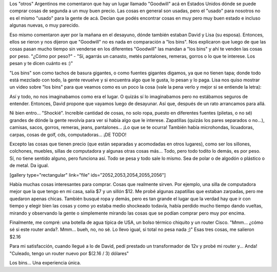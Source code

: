 .. link:
.. description:
.. tags: portland, viajes
.. date: 2013/05/20 18:34:24
.. title: "Los bins"
.. slug: los-bins

Los "otros" Argentinos me comentaron que hay un lugar llamado "Goodwill"
acá en Estados Unidos dónde se puede comprar cosas de segunda a un muy
buen precio. Las cosas en general son usadas, pero el "usado" para
nosotros no es el mismo "usado" para la gente de acá. Decían que podés
encontrar cosas en muy pero muy buen estado e incluso algunas nuevas, o
muy parecido.

Eso mismo comentaron ayer por la mañana en el desayuno, dónde también
estaban David y Lisa (su esposa). Entonces, ellos se rieron y nos
dijeron que "Goodwill" no es nada en comparación a "los bins". Nos
explicaron que luego de que las cosas pasan mucho tiempo sin venderse en
los diferentes "Goodwill" las mandan a "los bins" y ahí te venden las
cosas por peso. "¿Cómo por peso?" - "Sí, agarrás un canasto, metés
pantalones, remeras, gorros o lo que te interese. Los pesan y te dicen
cuánto es :)"

"Los bins" son como tachos de basura gigantes, o como fuentes gigantes
digamos, ya que no tienen tapa; donde todo está mezclado con todo, la
gente revuelve y si encuentra algo que le gusta, lo pesan y lo paga.
Lisa nos quiso mostrar un video sobre "los bins" para que veamos como es
un poco la cosa (vale la pena verlo y mejor si se entiende la letra):

.. media:: http://www.youtube.com/watch?v=QK8mJJJvaes

Así y todo, no nos imaginabamos como era el lugar. O quizás sí lo
imaginabamos pero no estábamos seguros de entender. Entonces, David
propone que vayamos luego de desayunar. Así que, después de un rato
arrancamos para allá.

Ni bien entro... "Shockié". Increíble cantidad de cosas, no solo ropa,
puesto en diferentes fuentes (piletas, o no sé) grandes de dónde la
gente revolvía para ver si había algo que le interese. Zapatillas
(quizás los pares separados o no...), camisas, sacos, gorros, remeras,
jeans, pantalones... ¡Lo que se te ocurra! También había microhondas,
licuadoras, carpas, cosas de golf, cds, computadoras... ¡DE TODO!

Excepto las cosas que tienen precio (que están separadas y acomodadas en
otros lugares), como ser los sillones, colchones, muebles, sillas de
computadora y algunas otras cosas más... Todo, pero todo todito lo
demás, es por peso. Sí, no tiene sentido alguno, pero funciona así. Todo
se pesa y todo sale lo mismo. Sea de polar o de algodón o plástico o de
metal. Da igual.

[gallery type="rectangular" link="file" ids="2052,2053,2054,2055,2056"]

Había muchas cosas interesantes para comprar. Cosas que realmente
sirven. Por ejemplo, una silla de computadora mejor que la que tengo en
mi casa, salía $7 y un sillón $12. Me probé algunas zapatillas que
estaban zarpadas, pero me quedaron apenas chicas. También busqué ropa y
demás, pero es tan grande el lugar que la verdad hay que ir con tiempo y
elegir bien las cosas y como yo estaba medio shockeado todavía, había
perdido mucho tiempo dando vueltas, mirando y observando la gente o
simplemente mirando las cosas que se podían comprar pero muy por encima.

Finalmente, me compré: una botella de agua típica de USA, un bolso
térmico chiquito y un router Cisco. "Mmm... ¿cómo sé si este router
anda?. Mmm... bueh, no, no sé. Lo llevo igual, si total no pesa nada ;)"
Esas tres cosas, me salieron $2.16

|DSC_1199|

Para mi satisfacción, cuando llegué a lo de David, pedí prestado un
transformador de 12v y probé mi router y... Anda! "Culeado, tengo un
router nuevo por $(2.16 / 3) dólares"

Los bins... Una experiencia única.

.. |DSC_1199| image:: http://humitos.files.wordpress.com/2013/05/dsc_1199.jpg?w=580
   :target: http://humitos.files.wordpress.com/2013/05/dsc_1199.jpg

